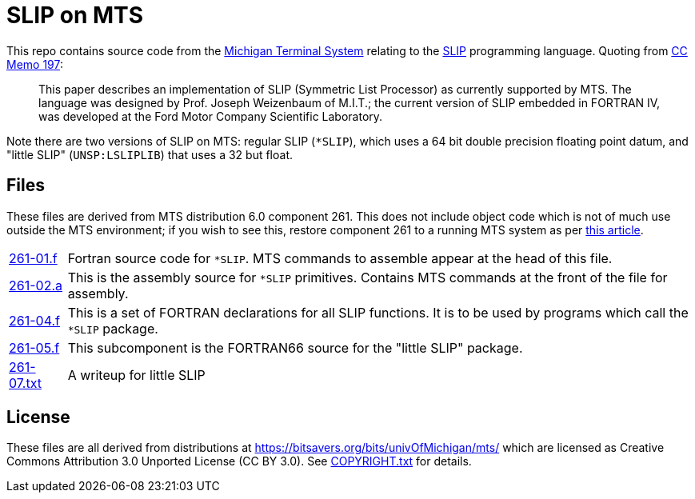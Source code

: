 = SLIP on MTS

This repo contains source code from the
https://en.wikipedia.org/wiki/Michigan_Terminal_System[Michigan
Terminal System] relating to the
https://en.wikipedia.org/wiki/SLIP_(programming_language)[SLIP]
programming language. Quoting from
https://babel.hathitrust.org/cgi/pt?id=mdp.39015026567852&seq=281[CC
Memo 197]:

[quote]
This paper describes an implementation of SLIP (Symmetric List
Processor) as currently supported by MTS. The language was designed by
Prof. Joseph Weizenbaum of M.I.T.; the current version of SLIP
embedded in FORTRAN IV, was developed at the Ford Motor Company
Scientific Laboratory.

Note there are two versions of SLIP on MTS: regular SLIP (`*SLIP`),
which uses a 64 bit double precision floating point datum, and "little
SLIP" (`UNSP:LSLIPLIB`) that uses a 32 but float.

== Files

These files are derived from MTS distribution 6.0 component 261. This
does not include object code which is not of much use outside the MTS
environment; if you wish to see this, restore component 261 to a
running MTS system as per
https://try-mts.com/restoring-files-from-tapes/[this article].

[horizontal]
link:261-01.f[]:: Fortran source code for `*SLIP`. MTS commands to
assemble appear at the head of this file.
link:261-02.a[]:: This is the assembly source for `*SLIP` primitives.
Contains MTS commands at the front of the file for assembly.
link:261-04.f[]:: This is a set of FORTRAN declarations for all SLIP functions.  It is to be used by programs which call the `*SLIP` package.
link:261-05.f[]:: This subcomponent is the FORTRAN66 source for the
"little SLIP" package.
link:261-07.txt[]:: A writeup for little SLIP

== License

These files are all derived from distributions at
https://bitsavers.org/bits/univOfMichigan/mts/ which are licensed as
Creative Commons Attribution 3.0 Unported License (CC BY 3.0). See
link:COPYRIGHT.txt[] for details.
